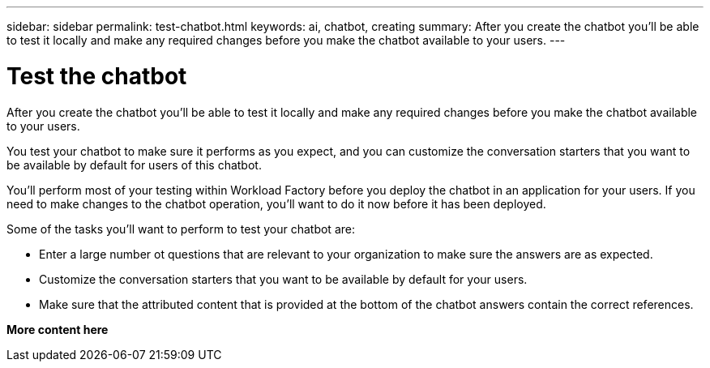 ---
sidebar: sidebar
permalink: test-chatbot.html
keywords: ai, chatbot, creating
summary: After you create the chatbot you'll be able to test it locally and make any required changes before you make the chatbot available to your users.
---

= Test the chatbot
:icons: font
:imagesdir: ./media/

[.lead]
After you create the chatbot you'll be able to test it locally and make any required changes before you make the chatbot available to your users.

You test your chatbot to make sure it performs as you expect, and you can customize the conversation starters that you want to be available by default for users of this chatbot. 

You'll perform most of your testing within Workload Factory before you deploy the chatbot in an application for your users. If you need to make changes to the chatbot operation, you'll want to do it now before it has been deployed.

Some of the tasks you'll want to perform to test your chatbot are:

* Enter a large number ot questions that are relevant to your organization to make sure the answers are as expected.
* Customize the conversation starters that you want to be available by default for your users.
* Make sure that the attributed content that is provided at the bottom of the chatbot answers contain the correct references. 

*More content here*
